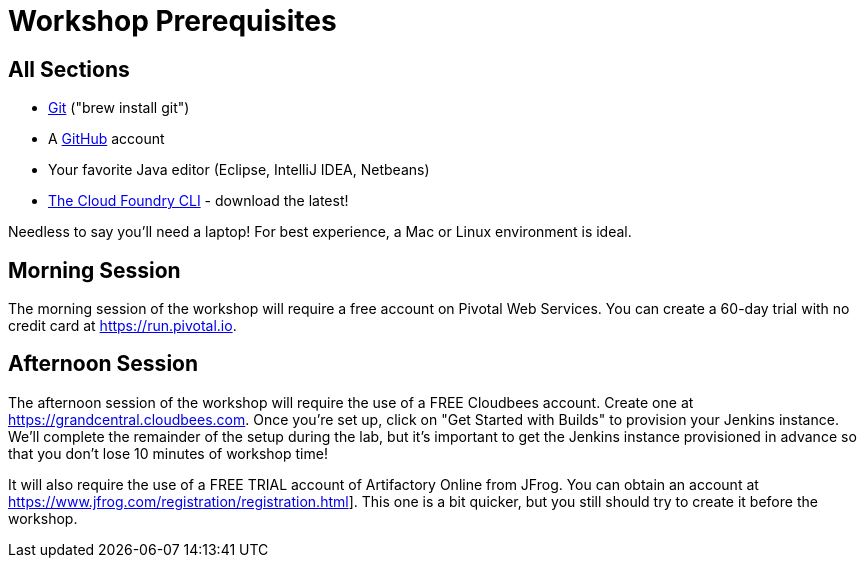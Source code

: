 = Workshop Prerequisites

== All Sections

- http://git-scm.com/downloads[Git] ("brew install git")
- A https://github.com[GitHub] account
- Your favorite Java editor (Eclipse, IntelliJ IDEA, Netbeans)
- https://github.com/cloudfoundry/cli/releases[The Cloud Foundry CLI] - download the latest!

Needless to say you'll need a laptop! For best experience, a Mac or Linux environment is ideal.

== Morning Session

The morning session of the workshop will require a free account on Pivotal Web Services.
You can create a 60-day trial with no credit card at https://run.pivotal.io.

== Afternoon Session

The afternoon session of the workshop will require the use of a FREE Cloudbees account.
Create one at https://grandcentral.cloudbees.com.
Once you're set up, click on "Get Started with Builds" to provision your Jenkins instance.
We'll complete the remainder of the setup during the lab, but it's important to get the Jenkins instance provisioned in advance so that you don't lose 10 minutes of workshop time!

It will also require the use of a FREE TRIAL account of Artifactory Online from JFrog.
You can obtain an account at https://www.jfrog.com/registration/registration.html].
This one is a bit quicker, but you still should try to create it before the workshop.
